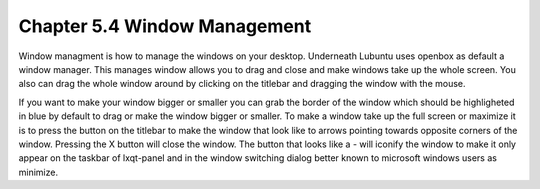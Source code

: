 Chapter 5.4 Window Management
=============================

Window managment is how to manage the windows on your desktop. Underneath Lubuntu uses openbox as default a window manager. This manages window allows you to drag and close and make windows take up the whole screen. You also can drag the whole window around by clicking on the titlebar and dragging the window with the mouse.  

If you want to make your window bigger or smaller you can grab the border of the window which should be highligheted in blue by default to drag or make the window bigger or smaller. To make a window take up the full screen or maximize it is to press the button on the titlebar to make the window that look like to arrows pointing towards opposite corners of the window. Pressing the X button will close the window. The button that looks like a - will iconify the window to make it only appear on the taskbar of lxqt-panel and in the window switching dialog better known to microsoft windows users as minimize.  
